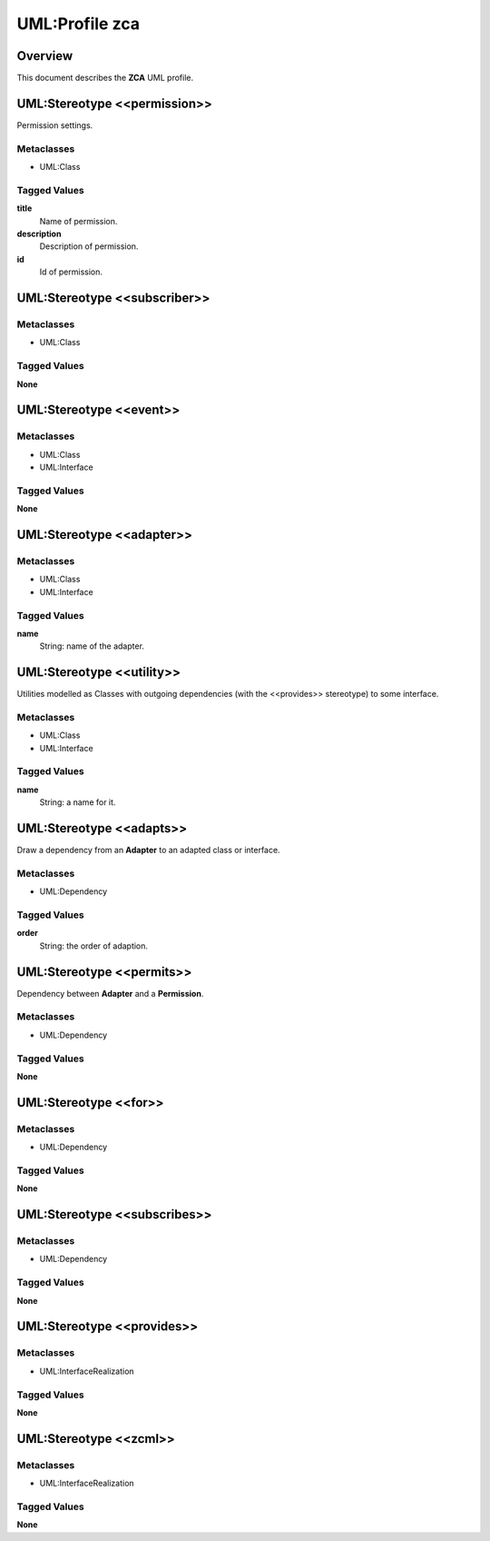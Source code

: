 .. _profile_zca:

================
UML:Profile zca
================

Overview
---------

This document describes the **ZCA** UML profile.

.. image:: profile_zca.svg
   :scale: 50%


UML:Stereotype <<permission>>
------------------------------

Permission settings. 

Metaclasses
~~~~~~~~~~~~

- UML:Class

Tagged Values
~~~~~~~~~~~~~~

**title**
    Name of permission.

**description**
    Description of permission.

**id**
    Id of permission.


UML:Stereotype <<subscriber>>
------------------------------

Metaclasses
~~~~~~~~~~~~

- UML:Class

Tagged Values
~~~~~~~~~~~~~~

**None**


UML:Stereotype <<event>>
-------------------------

Metaclasses
~~~~~~~~~~~~

- UML:Class
- UML:Interface

Tagged Values
~~~~~~~~~~~~~~

**None**


UML:Stereotype <<adapter>>
---------------------------

Metaclasses
~~~~~~~~~~~~

- UML:Class
- UML:Interface

Tagged Values
~~~~~~~~~~~~~~

**name**
    String: name of the adapter.


UML:Stereotype <<utility>>
---------------------------

Utilities modelled as Classes with outgoing dependencies (with the <<provides>>
stereotype) to some interface.

Metaclasses
~~~~~~~~~~~~

- UML:Class
- UML:Interface

Tagged Values
~~~~~~~~~~~~~~

**name**
    String: a name for it.


UML:Stereotype <<adapts>>
--------------------------

Draw a dependency from an **Adapter** to an adapted class or interface.

Metaclasses
~~~~~~~~~~~~

- UML:Dependency

Tagged Values
~~~~~~~~~~~~~~

**order**
    String: the order of adaption.


UML:Stereotype <<permits>>
---------------------------

Dependency between **Adapter** and a **Permission**.

Metaclasses
~~~~~~~~~~~~

- UML:Dependency

Tagged Values
~~~~~~~~~~~~~~

**None**



UML:Stereotype <<for>>
-----------------------

Metaclasses
~~~~~~~~~~~~

- UML:Dependency

Tagged Values
~~~~~~~~~~~~~~

**None**



UML:Stereotype <<subscribes>>
------------------------------

Metaclasses
~~~~~~~~~~~~

- UML:Dependency

Tagged Values
~~~~~~~~~~~~~~

**None**



UML:Stereotype <<provides>>
----------------------------

Metaclasses
~~~~~~~~~~~~

- UML:InterfaceRealization


Tagged Values
~~~~~~~~~~~~~~

**None**



UML:Stereotype <<zcml>>
------------------------

Metaclasses
~~~~~~~~~~~~

- UML:InterfaceRealization

Tagged Values
~~~~~~~~~~~~~~

**None**


